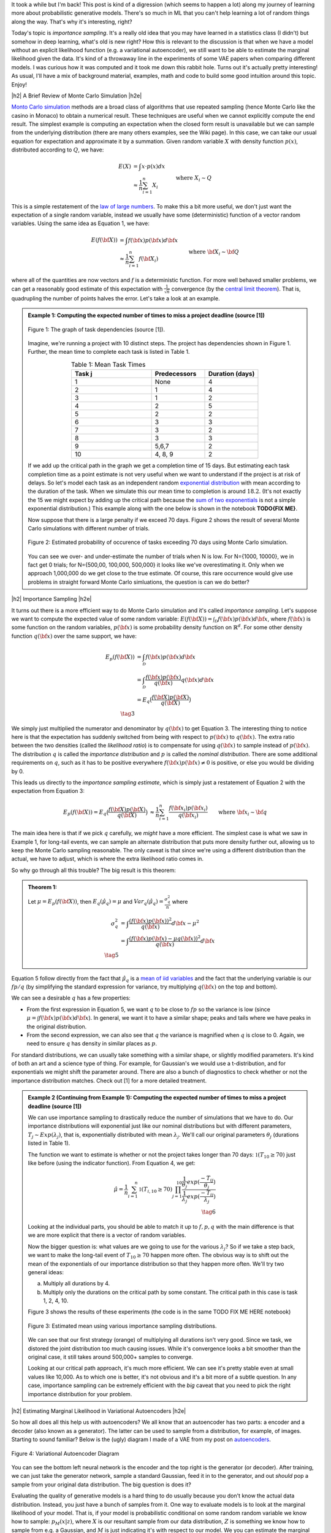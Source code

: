 .. title: Importance Sampling and Estimating Marginal Likelihood in Variational Autoencoders
.. slug: importance-sampling-and-estimating-marginal-likelihood-in-variational-autoencoders
.. date: 2019-01-20 08:20:11 UTC-04:00
.. tags: variational calculus, autoencoders, importance sampling, generative models, MNIST, autoregressive, CIFAR10, Monte Carlo, mathjax
.. category: 
.. link: 
.. description: A short post describing how to use importance sampling to estimate marginal likelihood in variational autoencoers.
.. type: text

.. |br| raw:: html

   <br />

.. |H2| raw:: html

   <br/><h3>

.. |H2e| raw:: html

   </h3>

.. |H3| raw:: html

   <h4>

.. |H3e| raw:: html

   </h4>

.. |center| raw:: html

   <center>

.. |centere| raw:: html

   </center>

It took a while but I'm back!  This post is kind of a digression (which seems
to happen a lot) along my journey of learning more about probabilistic
generative models.  There's so much in ML that you can't help learning a lot
of random things along the way.  That's why it's interesting, right?

Today's topic is *importance sampling*.  It's a really old idea that you may
have learned in a statistics class (I didn't) but somehow in deep learning,
what's old is new right?  How this is relevant to the discussion is that when
we have a model without an explicit likelihood function (e.g. a variational
autoencoder), we still want to be able to estimate the marginal likelihood
given the data.  It's kind of a throwaway line in the experiments of some VAE
papers when comparing different models.  I was curious how it was computed and
it took me down this rabbit hole.  Turns out it's actually pretty interesting!
As usual, I'll have a mix of background material, examples, math and code 
to build some good intuition around this topic.  Enjoy!

.. TEASER_END

|h2| A Brief Review of Monte Carlo Simulation |h2e|

`Monto Carlo simulation <https://en.wikipedia.org/wiki/Monte_Carlo_method>`__
methods are a broad class of algorithms that use repeated sampling 
(hence Monte Carlo like the casino in Monaco) to obtain a numerical result.
These techniques are useful when we cannot explicitly compute the end result.
The simplest example is computing an expectation when the closed form result is
unavailable but we can sample from the underlying distribution (there are many
others examples, see the Wiki page).
In this case, we can take our usual equation for expectation and
approximate it by a summation.  Given random variable :math:`X` with density
function :math:`p(x)`, distributed according to :math:`Q`, we have:

.. math::

    E(X) &= \int x \cdot p(x) dx \\
         &\approx \frac{1}{n} \sum_{i=1}^n X_i && \text{where } X_i \sim Q \\
    \tag{1}

This is a simple restatement of the 
`law of large numbers <https://en.wikipedia.org/wiki/Law_of_large_numbers>`__.
To make this a bit more useful, we don't just want the expectation of a single
random variable, instead we usually have some (deterministic) function of a
vector random variables.  Using the same idea as Equation 1, we have:

.. math::

    E(f({\bf X})) &= \int f({\bf x}) p({\bf x}) d{\bf x} \\
         &\approx \frac{1}{n} \sum_{i=1}^n f({\bf X_i}) && \text{where } {\bf X_i} \sim {\bf Q} \\
    \tag{2}

where all of the quantities are now vectors and :math:`f` is a deterministic
function.  
For more well behaved smaller problems, we can get a reasonably good
estimate of this expectation with :math:`\frac{1}{\sqrt{n}}` convergence 
(by the `central limit theorem <https://en.wikipedia.org/wiki/Central_limit_theorem>`__).
That is, quadrupling the number of points halves the error.  Let's take a look
at an example.


.. admonition:: Example 1: Computing the expected number of times to miss a
    project deadline (source [1])

    .. figure:: /images/task_dag.png
      :height: 300px
      :alt: DAG of Tasks
      :align: center
    
      Figure 1: The graph of task dependencies (source [1]).

    Imagine, we're running a project with 10 distinct steps.  The project
    has dependencies shown in Figure 1.  Further, the mean time to 
    complete each task is listed in Table 1.

    .. csv-table:: Table 1: Mean Task Times
       :header: "Task j", "Predecessors", "Duration (days)"
       :widths: 15, 10, 10
       :align: center
    
       "1", None, 4
       "2", 1, 4
       "3", 1, 2
       "4", 2, 5
       "5", 2, 2
       "6", 3, 3
       "7", 3, 2
       "8", 3, 3
       "9", "5,6,7", 2
       "10", "4, 8, 9", 2
    
    If we add up the critical path in the graph we get a completion time of 15
    days.  But estimating each task completion time as a point estimate is not
    very useful when we want to understand if the project is at risk of delays.
    So let's model each task as an independent random `exponential distribution
    <https://en.wikipedia.org/wiki/Exponential_distribution>`__ with mean
    according to the duration of the task.  When we simulate this our 
    mean time to completion is around :math:`18.2`.  (It's not exactly the 15 we
    might expect by adding up the critical path because the 
    `sum of two exponentials <https://math.stackexchange.com/questions/474775/sum-of-two-independent-exponential-distributions>`__
    is not a simple exponential distribution.)
    This example along with the one below is shown in the notebook
    **TODO{FIX ME}**.

    Now suppose that there is a large penalty if we exceed 70 days.
    Figure 2 shows the result of several Monte Carlo simulations
    with different number of trials.

    .. figure:: /images/dag_example1.png
      :height: 300px
      :alt: Estimated probability of occurence of tasks exceeding 70 days using Monte Carlo simulation.
      :align: center

      Figure 2: Estimated probability of occurence of tasks exceeding 70 days using Monte Carlo simulation.

    You can see we over- and under-estimate the number of trials when N is low.  For N={1000, 10000}, we
    in fact get 0 trials; for N={500,00, 100,000, 500,000} it looks like we've
    overestimating it.  Only when we approach 1,000,000 do we get close to the
    true estimate.  Of course, this rare occurrence would give use problems in
    straight forward Monte Carlo simluations, the question is can we do better?
    

|h2| Importance Sampling |h2e|

It turns out there is a more efficient way to do Monte Carlo simulation and
it's called *importance sampling*.  Let's suppose we want to compute
the expected value of some random variable:
:math:`E(f({\bf X})) = \int_{\mathcal{D}} f({\bf x})p({\bf x}) d{\bf x}`, where
:math:`f({\bf x})` is some function on the random variables,
:math:`p({\bf x})` is some probability density function on :math:`\mathbb{R}^{d}`.
For some other density function :math:`q({\bf x})` over the same support, we have:

.. math::

    E_p(f({\bf X})) &= \int_{\mathcal{D}} f({\bf x})p({\bf x}) d{\bf x} \\
                  &= \int_{\mathcal{D}} \frac{f({\bf x})p({\bf x})}{q({\bf x})} q({\bf x}) d{\bf x} \\
                  &= E_q\big(\frac{f({\bf X})p({\bf X})}{q({\bf X})} \big) \\
                  \tag{3}

We simply just multiplied the numerator and denominator by :math:`q({\bf x})`
to get Equation 3.  The interesting thing to notice here is that the expectation 
has suddenly switched from being with respect to :math:`p({\bf x})` to
:math:`q({\bf x})`.  The extra ratio between the two densities (called the
*likelihood ratio*) is to compensate for using :math:`q({\bf x})` to sample
instead of :math:`p({\bf x})`.  The distribution :math:`q` is called the
*importance distribution* and :math:`p` is called the *nominal distribution*.
There are some additional requirements on :math:`q`, such as it has to be
positive everywhere :math:`f({\bf x})p({\bf x}) \neq 0` is positive, or else you would
be dividing by 0.

This leads us directly to the *importance sampling estimate*, which is simply
just a restatement of Equation 2 with the expectation from Equation 3:

.. math::

    E_p(f({\bf X})) = 
    E_q\big(\frac{f({\bf X})p({\bf X})}{q({\bf X})} \big)
    &\approx \frac{1}{n} \sum_{i=1}^n \frac{f({\bf x_i})p({\bf x_i})}{q({\bf x_i})} && \text{where } {\bf x_i} \sim {\bf q} \\
    \hat{\mu_q} &:= \frac{1}{n} \sum_{i=1}^n \frac{f({\bf x_i})p({\bf x_i})}{q({\bf x_i})} && \text{where } {\bf x_i} \sim {\bf q} \\
    \tag{4}

The main idea here is that if we pick :math:`q` carefully, we *might* have a
more efficient.  The simplest case is what we saw in Example 1, 
for long-tail events, we can sample an alternate distribution that puts
more density further out, allowing us to keep the Monte Carlo sampling
reasonable.  The only caveat is that since we're using a different distribution
than the actual, we have to adjust, which is where the extra likelihood ratio
comes in.

So why go through all this trouble?  The big result is this theorem:

.. admonition:: Theorem 1: 

    Let :math:`\mu=E_p(f({\bf X}))`, then :math:`E_q(\hat{\mu_q}) = \mu` and
    :math:`Var_q(\hat{\mu_q}) = \frac{\sigma^2_q}{n}` where

    .. math::
        
       \sigma^2_q &= \int \frac{(f({\bf x})p({\bf x}))^2}{q({\bf x})} d{\bf x} - \mu^2 \\
                  &= \int \frac{(f({\bf x})p({\bf x}) - \mu q({\bf x}))^2}{q({\bf x})} d{\bf x} \\
       \tag{5}

Equation 5 follow directly from the fact that :math:`\hat{\mu_q}` is a 
`mean of iid variables <http://scipp.ucsc.edu/~haber/ph116C/iid.pdf>`__
and the fact that the underlying variable is our :math:`fp/q` (by simplifying
the standard expression for variance, try multiplying :math:`q({\bf x})` on the
top and bottom).

We can see a desirable :math:`q` has a few properties:

* From the first expression in Equation 5, we want :math:`q` to be close to :math:`fp`
  so the variance is low (since :math:`\mu = \int f({\bf x})p({\bf x}) d{\bf x}`).
  In general, we want it to have a similar shape; peaks and tails where we have
  peaks in the original distribution.
* From the second expression, we can also see that :math:`q` the variance is magnified
  when :math:`q` is close to 0.  Again, we need to ensure :math:`q` has density
  in similar places as :math:`p`.

For standard distributions, we can usually take something with a similar shape, or
slightly modified parameters.  It's kind of both an art and a science type of thing.
For example, for Gaussian's we would use a t-distribution, and for exponentials we might
shift the parameter around.  There are also a bunch of diagnostics to check whether
or not the importance distribution matches.  Check out [1] for a more detailed treatment.


.. admonition:: Example 2 (Continuing from Example 1): Computing the expected
    number of times to miss a project deadline (source [1])

    We can use importance sampling to drastically reduce the number of simulations
    that we have to do.  Our importance distributions will exponential just like
    our nominal distributions but with different parameters, :math:`T_j \sim Exp(\lambda_j)`,
    that is, exponentially distributed with mean :math:`\lambda_j`.
    We'll call our original parameters :math:`\theta_j` (durations listed in Table 1).
    
    The function we want to estimate is whether or not the project takes longer
    than 70 days: :math:`\mathbb{1}(T_{10} \geq 70)` just like before (using the
    indicator function).  From Equation 4, we get:

    .. math::

        \hat{\mu} = \frac{1}{n} \sum_{i=1}^n \mathbb{1}(T_{i,10} \geq 70) \prod_{j=1}^{10} 
                    \frac{\frac{1}{\theta_j}exp(\frac{-T_{ij}}{\theta_j})}
                         {\frac{1}{\lambda_j}exp(\frac{-T_{ij}}{\lambda_j})} \\
                         \tag{6}
   
    Looking at the individual parts, you should be able to match it up to
    :math:`f, p, q` with the main difference is that we are more explicit that
    there is a vector of random variables.
    
    Now the bigger question is: what values are we going to use for the various
    :math:`\lambda_j`?  So if we take a step back, we want to make the long-tail
    event of :math:`T_{10} \geq 70` happen more often.  The obvious way is to
    shift out the mean of the exponentials of our importance distribution so
    that they happen more often.  We'll try two general ideas:

    a. Multiply all durations by 4.
    b. Multiply only the durations on the critical path by some constant.
       The critical path in this case is task 1, 2, 4, 10.

    Figure 3 shows the results of these experiments (the code is in the same
    TODO FIX ME HERE notebook)

    .. figure:: /images/importance_sampling.png
      :height: 300px
      :alt: Estimated mean using various importance sampling distributions.
      :align: center

      Figure 3: Estimated mean using various importance sampling distributions.

    We can see that our first strategy (orange) of multiplying all durations
    isn't very good.  Since we task, we distored the joint distribution too much
    causing issues.  While it's convergence looks a bit smoother than the
    original case, it still takes around 500,000+ samples to converge.

    Looking at our critical path approach, it's much more efficient.  We can 
    see it's pretty stable even at small values like 10,000.  As to which one
    is better, it's not obvious and it's a bit more of a subtle question.  In
    any case, importance sampling can be extremely efficient with the *big*
    caveat that you need to pick the right importance distribution for your
    problem.


|h2| Estimating Marginal Likelihood in Variational Autoencoders |h2e|

So how all does all this help us with autoencoders?  We all know that
an autoencoder has two parts: a encoder and a decoder (also known as a
generator).  The latter can be used to sample from a distribution, for example,
of images.  Starting to sound familiar?  Below is the (ugly) diagram I made of
a VAE from my post on `autoencoders <link://slug/variational-autoencoders>`__.

.. figure:: /images/variational_autoencoder3.png
  :height: 400px
  :alt: Variational Autoencoder
  :align: center

  Figure 4: Variational Autoencoder Diagram

You can see the bottom left neural network is the encoder and the top right is
the generator (or decoder).  After training, we can just take the generator
network, sample a standard Gaussian, feed it in to the generator, and out
*should* pop a sample from your original data distribution.  The big question
is does it?

Evaluating the quality of generative models is a hard thing to do usually
because you don't know the actual data distribution.  Instead, you just have a
bunch of samples from it.  One way to evaluate models is to look at the
marginal likelihood of your model.  That is, if your model is probabilistic 
conditional on some random random variable we know how to sample:
:math:`p_M(x|z)`, where :math:`X` is our resultant sample from our data
distribution, :math:`Z` is something we know how to sample from e.g. a
Gaussian, and :math:`M` is just indicating it's with respect to our model.  We
you can estimate the marginal likelihood via Monte Carlo sampling like so:

.. math::

    P_M(X) = \int p_M(x|z) dz \approx \frac{1}{n} \sum_{i=1}^N p_M(x|z) \tag{7}

This is just like Equation 1 and it tells us the probability of seeing the data 
given our model :math:`M`.  The 
`marginal likelihood <https://en.wikipedia.org/wiki/Marginal_likelihood>`__ is a common tactic that we can use to compare models in 
`Bayesian model comparison <https://en.wikipedia.org/wiki/Bayes_factor>`__.
Theoretically, this is a nice concept, we'll get a single number to tell us
if one model is "better" than the other.  Unfortunately, this is not really the
case for many deep generative models especially ones dealing with images, see
[2] for more details.  The long and short of it is that any one metric doesn't
necessarily correlate to improved qualitative performance; you need to evaluate
it on a per task basis.
In any case, we still would like to understand how the heck I can do this for a
variational autoencoder!

So there are two main problems when trying to do this for a VAE.  You need to:

1. Make the model fully probabilistic.
2. Efficiently sample from it.

We'll talk about both in the next two subsections.

|h3| Fully Probabilistic Variational Autoencoders |h3e|

If you read my previous posts, you are probably wondering: aren't VAEs already
probabilistic? I mean that's one the reasons why I like them so much!  Well,
it actually depends on how you define it.  The main issue is that the output
of the autoencoder.  

So all the examples I've done up to now have been with images.  In most images,
each pixel is either a greyscale integer from 0 to 255, or an RGB triplet
composed of three integers from 0 to 255.  In either case, we *usually*
constrain the output layer of the generator network to use a sigmoid with
continuous range [0,1].  This naturally maps to 0 to 255 with scaling but it's
not exactly correct because we actually have integers, not a continuous value.
Moreover, the loss function we apply usually doesn't match the image data.

For example, for greyscale images, we usually apply a sigmoid output with
a binary cross entropy loss (for each pixel).  This is not the right assumption
because a binary cross entropy loss maps to a Bernoulli (0/1) variable,
definitely not the same thing as an integer in the [0,255] range.
(This does work if you assume binarized pixels like in the Binarized MNIST dataset
that I used for the
`Autoregressive Autoencoders <link://slug/autoregressive-autoencoders>`__ post.)
Another common example is to use the same sigmoid on the output layer but
use a MSE loss function.  This implicitly assumes a Gaussian on the output,
which again, is not a valid assumption because it's continuous density is
spread over the entire real-line.

So how can we deal with this problem?  One method is to model each pixel intensity
separately.  That's exactly what the PixelRNN/PixelCNN paper [4] does.  On the
output, for each (sub-)pixel, it has a 256-way softmax to model each of the 0 to
255 integer values.  Correspondingly, it puts a cross-entropy loss on each of
the pixels and assumes each pixel is independent (sub-pixels have some
conditional dependency).  This matches all the high-level assumptions of the
data.  There are only two problems.  First, it's a gigantic model!  Having a
32x32x3 256-way softmax isn't even close to fitting on my 8GB GPU (I can do
about a quarter of this size).  It's also incredibly slow to train.  This model
is kind of a luxury for Google researchers who have unlimited hardware.
Second, the softmax has is missing some assumptions about the continuity of the
data.  If the network is outputting pixel intensity of 127 but the actual is
128, those two should be pretty "close" together and result in a small error.
However, with this method 127 is treated no differently than 255.  Of course,
after training with enough data the model's flexibility will be able to learn
that they should be close but there is no built in assumption.  Overall, I
personally couldn't really get this to work in a scalable way.

Another more efficient method described in [5] is to assume that the underlying
process

use a mixture of
continuous distributions but explicitly model the rounding that happens.




|h2| Implementation Details |h2e|



* Getting the loss function right was hard
* Constrain the sigmas for Z and for s
* batch norm is kind of important for training deep networks...
* RELU + batch_norm (no weight norm) for some reason totally bombed, switching to ELU changed things...
* Each iteration of the code I seem to clean it up a bit more... it's just some hacking, no need to be clean


|h2| Conclusion |h2e|

|h2| Further Reading |h2e|

* [1] "Importance Sampling", Art Owen, `<https://statweb.stanford.edu/~owen/mc/Ch-var-is.pdf>`__
* [2] "A Note on The Evaluation of Generative Models", Lucas Theis, Aäron van den Oord, Matthias Bethge, ICLR 2016.
* [3] "Improving Variational Inference with Inverse Autoregressive Flow", Diederik P. Kingma, Tim Salimans, Rafal Jozefowicz, Xi Chen, Ilya Sutskever, Max Welling, `NIPS 2016 <https://arxiv.org/abs/1606.04934>`_
* [4] "Pixel Recurrent Neural Networks", Aaron van den Oord, Nal Kalchbrenner, Koray Kavukcuoglu, `<https://arxiv.org/pdf/1601.06759.pdf>`__
* [5] "PixelCNN++: Improving the PixelCNN with Discretized Logistic Mixture Likelihood and Other Modifications", Tim Salimans, Andrej Karpathy, Xi Chen, Diederik P. Kingma, 
`<http://arxiv.org/abs/1701.05517>`__.
* Wikipedia: `Importance Sampling <https://en.wikipedia.org/wiki/Importance_sampling>`__, `Monto Carlo methods <https://en.wikipedia.org/wiki/Monte_Carlo_method>`__
* Previous posts: `Variational Autoencoders <link://slug/variational-autoencoders>`__, `A Variational Autoencoder on the SVHN dataset <link://slug/a-variational-autoencoder-on-the-svnh-dataset>`__, `Semi-supervised Learning with Variational Autoencoders <link://slug/semi-supervised-learning-with-variational-autoencoders>`__, `Autoregressive Autoencoders <link://slug/autoregressive-autoencoders>`__, `Variational Autoencoders with Inverse Autoregressive Flows <link://slug/variational-autoencoders-with-inverse-autoregressive-flows>`__



